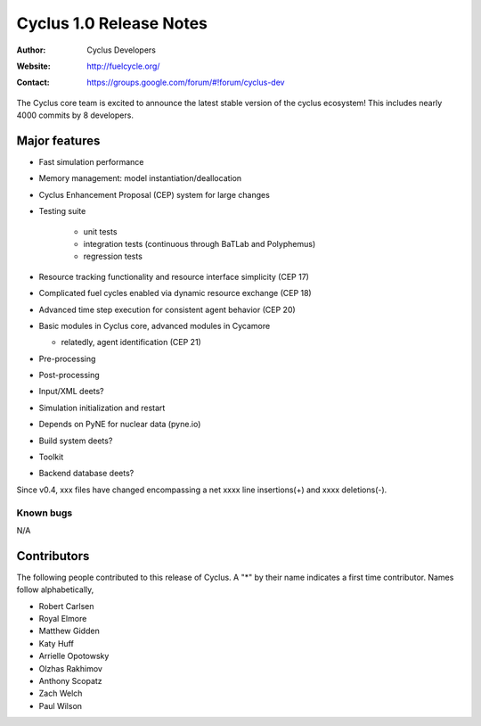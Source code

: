 ========================
Cyclus 1.0 Release Notes
========================

:Author: Cyclus Developers
:Website: http://fuelcycle.org/
:Contact: https://groups.google.com/forum/#!forum/cyclus-dev

The Cyclus core team is excited to announce the latest stable version 
of the cyclus ecosystem!  This includes nearly 4000 commits by 
8 developers.  

Major features
==============

- Fast simulation performance

- Memory management: model instantiation/deallocation

- Cyclus Enhancement Proposal (CEP) system for large changes

- Testing suite 

   * unit tests
   * integration tests (continuous through BaTLab and Polyphemus)
   * regression tests

- Resource tracking functionality and resource interface simplicity (CEP 17)

- Complicated fuel cycles enabled via dynamic resource exchange (CEP 18)

- Advanced time step execution for consistent agent behavior (CEP 20)

- Basic modules in Cyclus core, advanced modules in Cycamore

  * relatedly, agent identification (CEP 21)

- Pre-processing

- Post-processing 

- Input/XML deets?

- Simulation initialization and restart

- Depends on PyNE for nuclear data (pyne.io)

- Build system deets?

- Toolkit

- Backend database deets?

Since v0.4, xxx files have changed encompassing a net xxxx line insertions(+) and 
xxxx deletions(-).

Known bugs
----------
N/A

Contributors
============

The following people contributed to this release of Cyclus.  A "*" by their
name indicates a first time contributor.  Names follow alphabetically, 

* Robert Carlsen
* Royal Elmore
* Matthew Gidden
* Katy Huff
* Arrielle Opotowsky
* Olzhas Rakhimov
* Anthony Scopatz
* Zach Welch
* Paul Wilson

